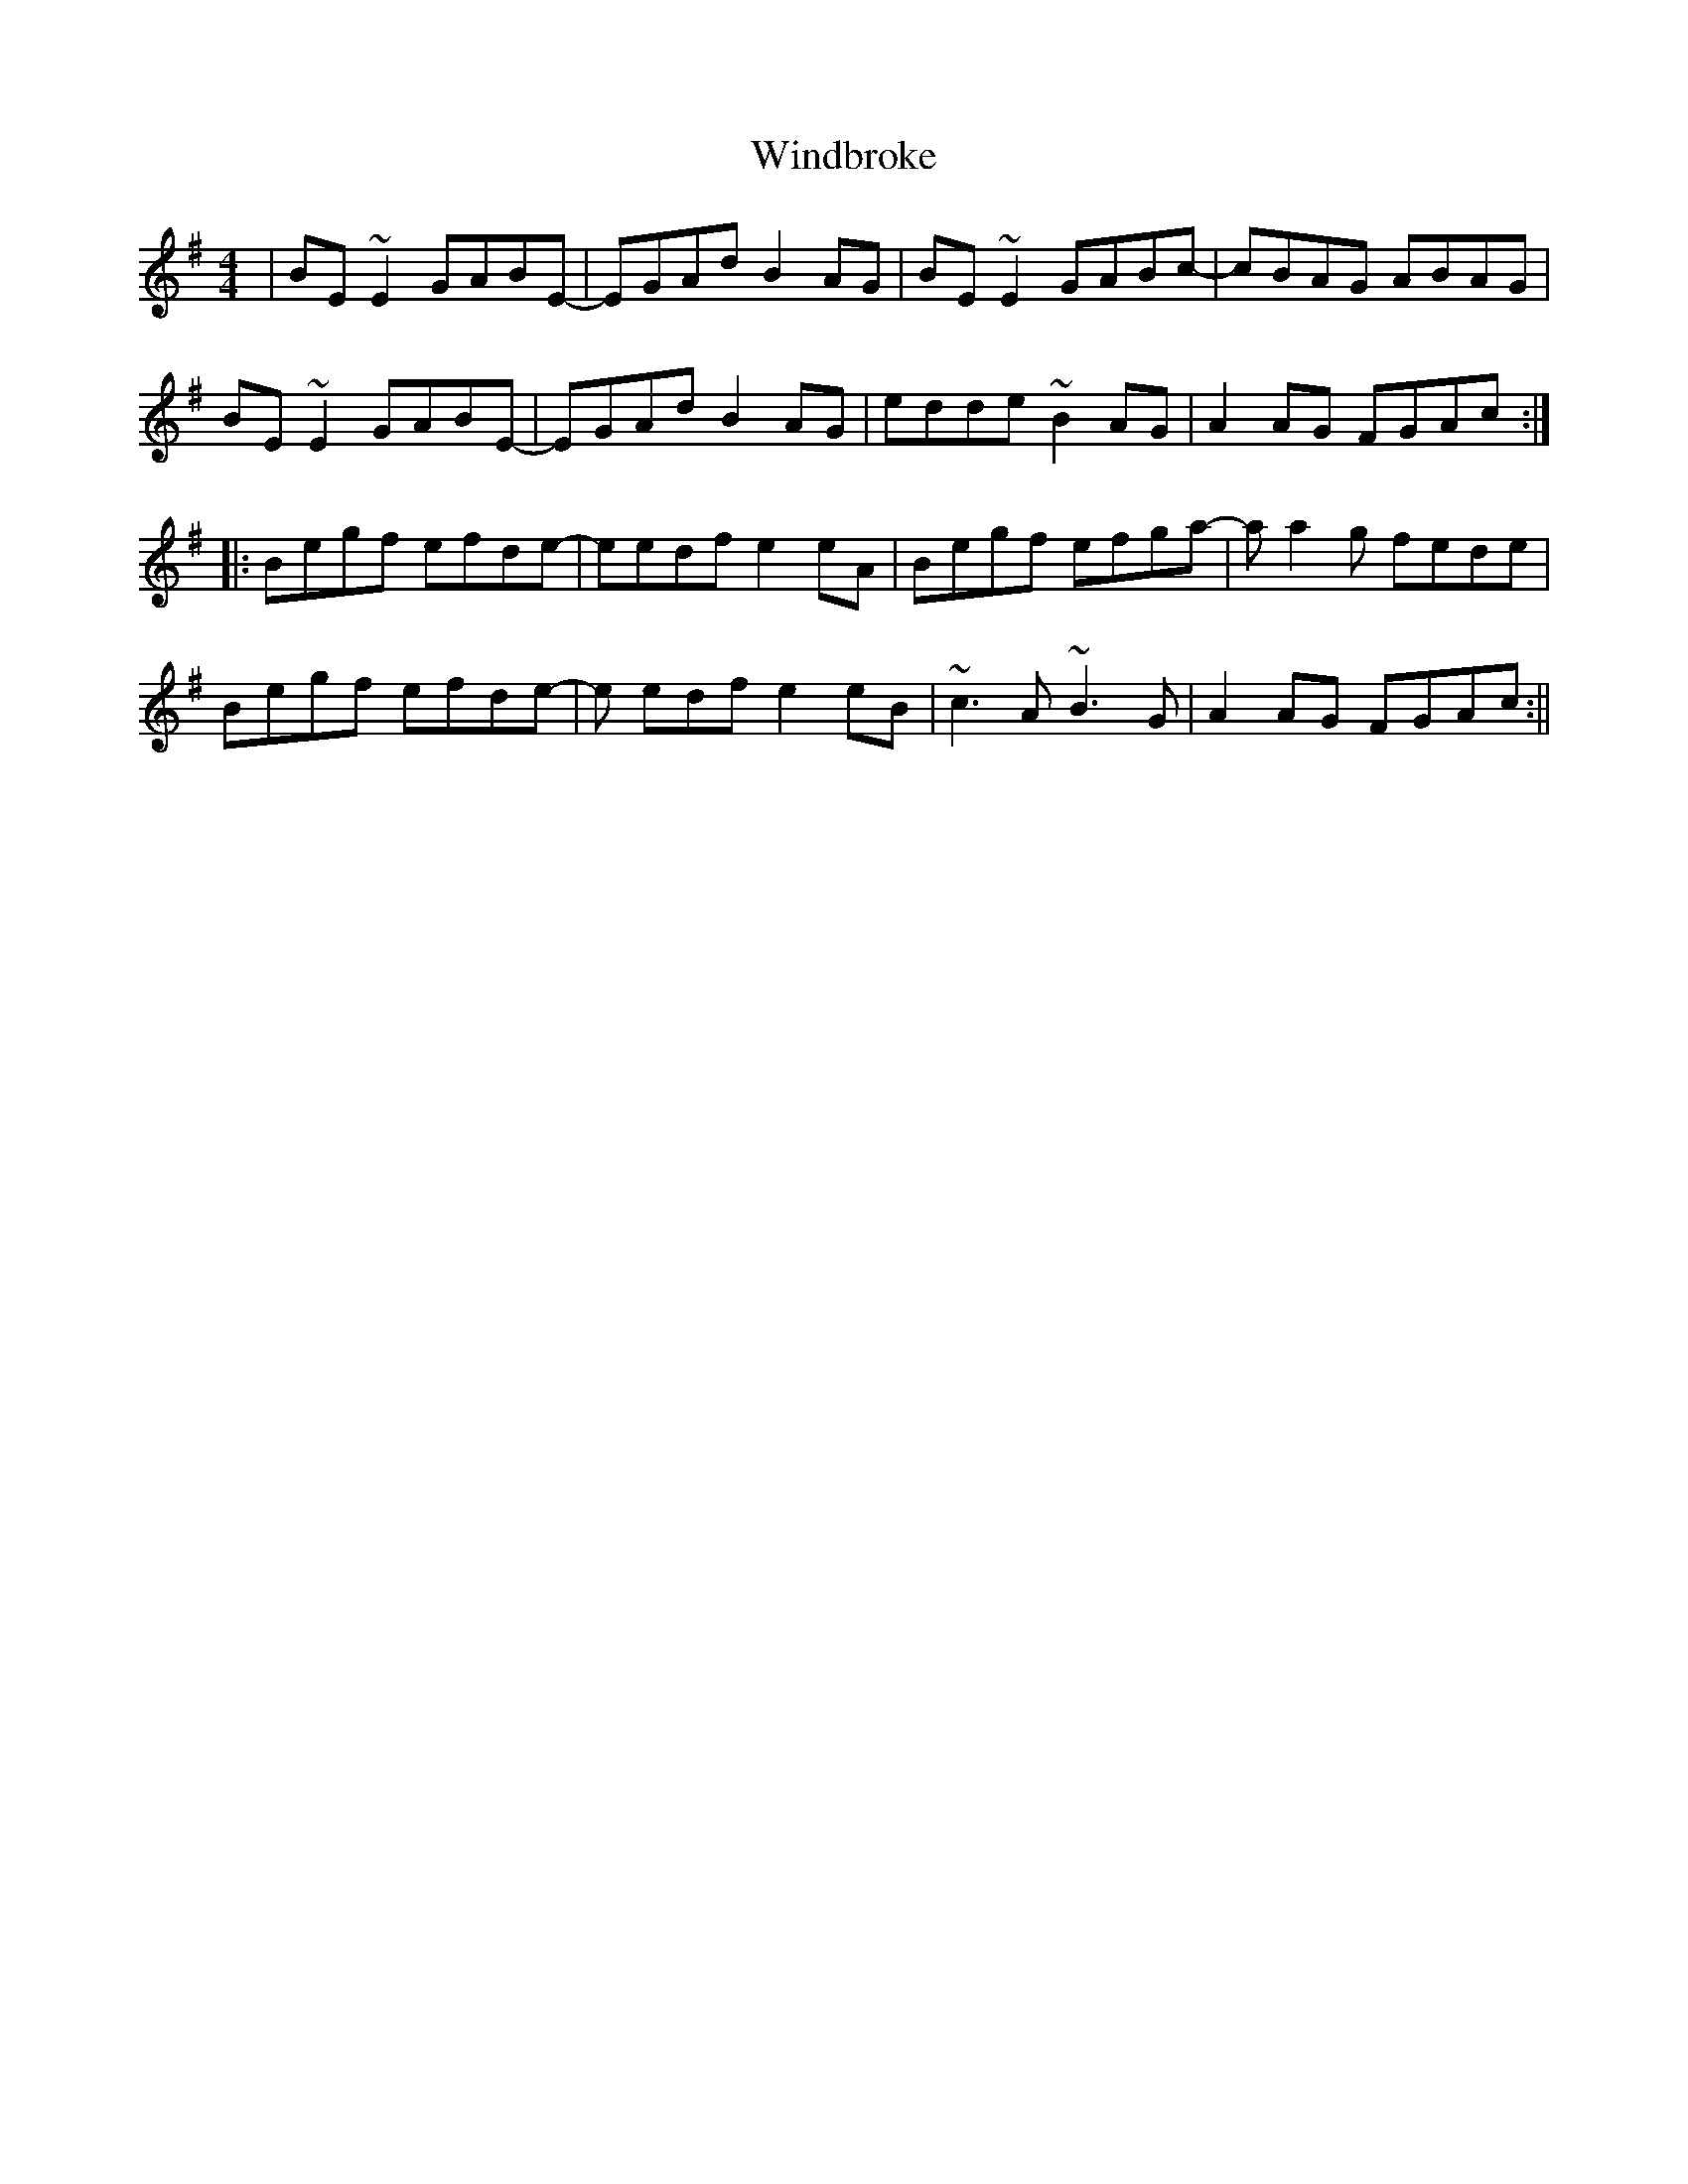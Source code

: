 X: 4
T: Windbroke
Z: Donough
S: https://thesession.org/tunes/910#setting14098
R: reel
M: 4/4
L: 1/8
K: Emin
|BE ~E2 GABE- |EGAd B2 AG | BE ~E2 GABc-|cBAG ABAG|BE ~E2 GABE- |EGAd B2 AG | edde ~B2 AG |A2 AG FGAc :||:Begf efde- |eedf e2 eA| Begf efga-|a a2 g fede|Begf efde- |e edf e2 eB | ~c3 A ~B3 G|A2 AG FGAc :||
